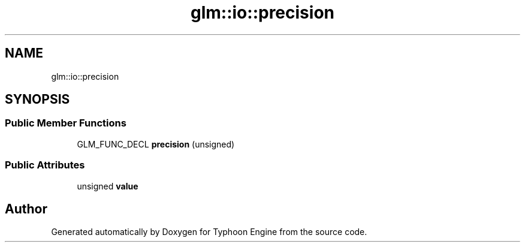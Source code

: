 .TH "glm::io::precision" 3 "Sat Jul 20 2019" "Version 0.1" "Typhoon Engine" \" -*- nroff -*-
.ad l
.nh
.SH NAME
glm::io::precision
.SH SYNOPSIS
.br
.PP
.SS "Public Member Functions"

.in +1c
.ti -1c
.RI "GLM_FUNC_DECL \fBprecision\fP (unsigned)"
.br
.in -1c
.SS "Public Attributes"

.in +1c
.ti -1c
.RI "unsigned \fBvalue\fP"
.br
.in -1c

.SH "Author"
.PP 
Generated automatically by Doxygen for Typhoon Engine from the source code\&.
